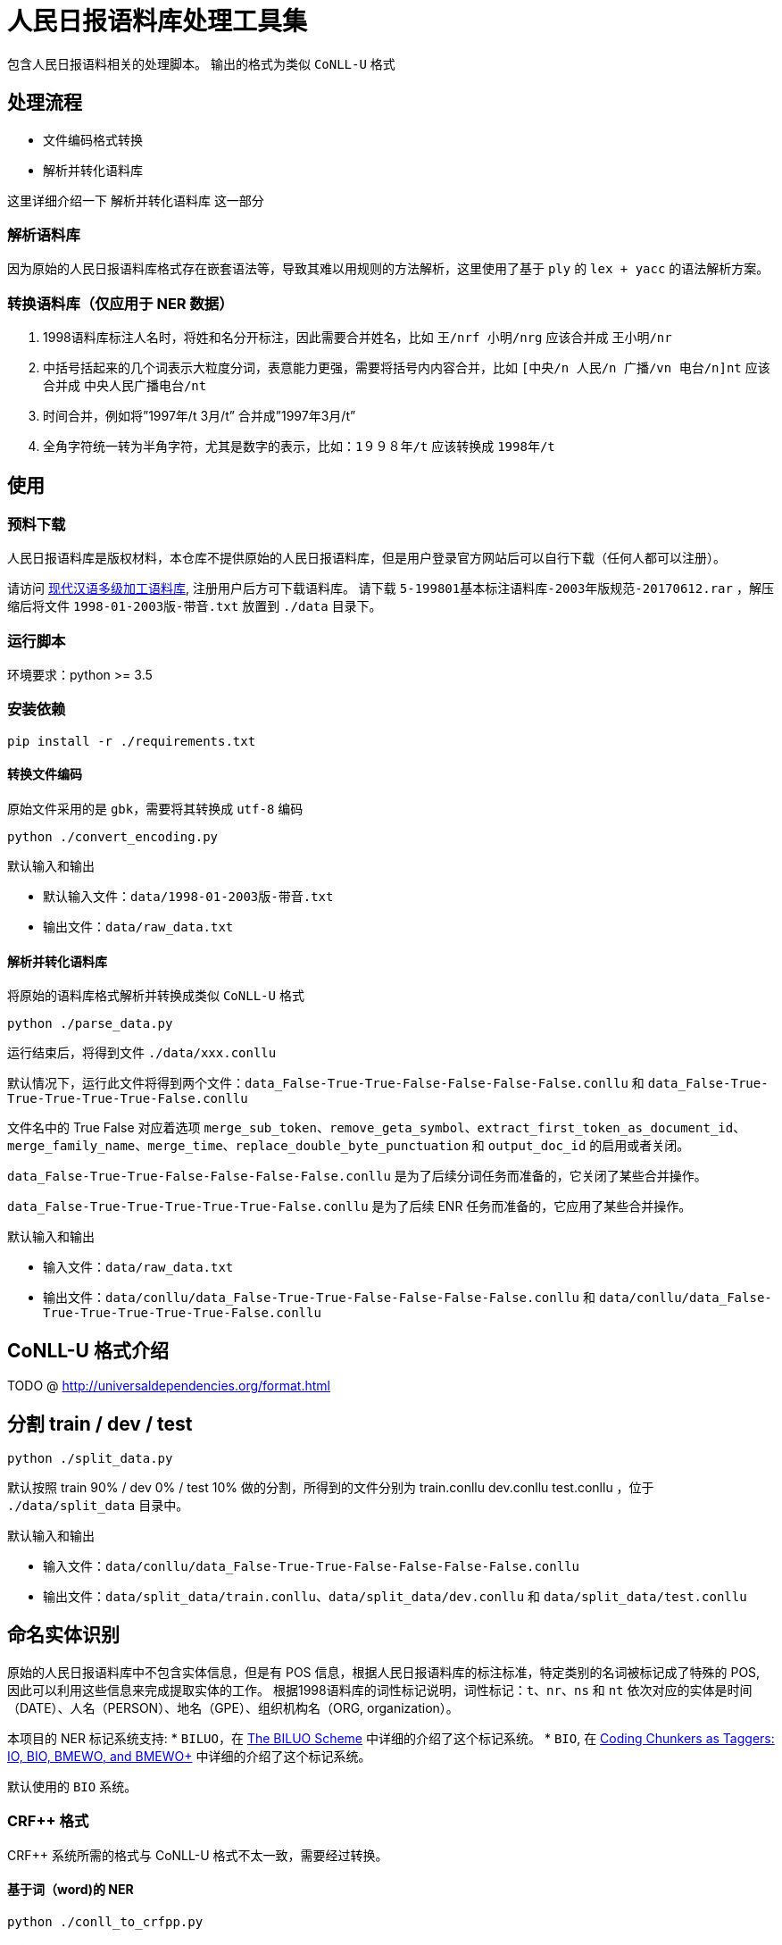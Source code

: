 = 人民日报语料库处理工具集

包含人民日报语料相关的处理脚本。
输出的格式为类似 `CoNLL-U` 格式

== 处理流程
* 文件编码格式转换
* 解析并转化语料库

这里详细介绍一下 `解析并转化语料库` 这一部分

=== 解析语料库
因为原始的人民日报语料库格式存在嵌套语法等，导致其难以用规则的方法解析，这里使用了基于 `ply` 的 `lex + yacc` 的语法解析方案。

=== 转换语料库（仅应用于 NER 数据）
1. 1998语料库标注人名时，将姓和名分开标注，因此需要合并姓名，比如 `王/nrf  小明/nrg` 应该合并成 `王小明/nr`
2. 中括号括起来的几个词表示大粒度分词，表意能力更强，需要将括号内内容合并，比如 `[中央/n  人民/n  广播/vn  电台/n]nt` 应该合并成 `中央人民广播电台/nt`
3. 时间合并，例如将”1997年/t 3月/t” 合并成”1997年3月/t”
4. 全角字符统一转为半角字符，尤其是数字的表示，比如：`1９９８年/t` 应该转换成 `1998年/t`

== 使用
=== 预料下载
人民日报语料库是版权材料，本仓库不提供原始的人民日报语料库，但是用户登录官方网站后可以自行下载（任何人都可以注册）。

请访问 http://opendata.pku.edu.cn/dataset.xhtml?persistentId=doi:10.18170/DVN/SEYRX5[现代汉语多级加工语料库], 注册用户后方可下载语料库。
请下载 `5-199801基本标注语料库-2003年版规范-20170612.rar` ，解压缩后将文件 `1998-01-2003版-带音.txt` 放置到 `./data` 目录下。

=== 运行脚本

环境要求：python >= 3.5

=== 安装依赖
[source,shell]
----
pip install -r ./requirements.txt
----

==== 转换文件编码
原始文件采用的是 `gbk`，需要将其转换成 `utf-8` 编码

[source,shell]
----
python ./convert_encoding.py
----

.默认输入和输出
- 默认输入文件：`data/1998-01-2003版-带音.txt`
- 输出文件：`data/raw_data.txt`

==== 解析并转化语料库
将原始的语料库格式解析并转换成类似 `CoNLL-U` 格式

[source,shell]
----
python ./parse_data.py
----

运行结束后，将得到文件 `./data/xxx.conllu`

默认情况下，运行此文件将得到两个文件：`data_False-True-True-False-False-False-False.conllu` 和 `data_False-True-True-True-True-True-False.conllu`

文件名中的 True False 对应着选项 `merge_sub_token`、`remove_geta_symbol`、`extract_first_token_as_document_id`、`merge_family_name`、`merge_time`、`replace_double_byte_punctuation` 和 `output_doc_id` 的启用或者关闭。

`data_False-True-True-False-False-False-False.conllu` 是为了后续分词任务而准备的，它关闭了某些合并操作。

`data_False-True-True-True-True-True-False.conllu` 是为了后续 ENR 任务而准备的，它应用了某些合并操作。

.默认输入和输出
- 输入文件：`data/raw_data.txt`
- 输出文件：`data/conllu/data_False-True-True-False-False-False-False.conllu` 和 `data/conllu/data_False-True-True-True-True-True-False.conllu`

== CoNLL-U 格式介绍
TODO @ http://universaldependencies.org/format.html

== 分割 train / dev / test
[source,shell]
----
python ./split_data.py
----

默认按照 train 90% / dev 0% / test 10% 做的分割，所得到的文件分别为 train.conllu dev.conllu test.conllu ，位于 `./data/split_data` 目录中。

.默认输入和输出
- 输入文件：`data/conllu/data_False-True-True-False-False-False-False.conllu`
- 输出文件：`data/split_data/train.conllu`、`data/split_data/dev.conllu` 和 `data/split_data/test.conllu`

== 命名实体识别
原始的人民日报语料库中不包含实体信息，但是有 POS 信息，根据人民日报语料库的标注标准，特定类别的名词被标记成了特殊的 POS, 因此可以利用这些信息来完成提取实体的工作。
根据1998语料库的词性标记说明，词性标记：`t`、`nr`、`ns` 和 `nt` 依次对应的实体是时间（DATE）、人名（PERSON）、地名（GPE）、组织机构名（ORG, organization）。

本项目的 NER 标记系统支持:
* `BILUO`，在 https://spacy.io/usage/linguistic-features#updating-biluo[The BILUO Scheme] 中详细的介绍了这个标记系统。
* `BIO`, 在 https://lingpipe-blog.com/2009/10/14/coding-chunkers-as-taggers-io-bio-bmewo-and-bmewo/[Coding Chunkers as Taggers: IO, BIO, BMEWO, and BMEWO+] 中详细的介绍了这个标记系统。

默认使用的 `BIO` 系统。

=== CRF++ 格式
CRF++ 系统所需的格式与 CoNLL-U 格式不太一致，需要经过转换。

==== 基于词（word)的 NER
[source,shell]
----
python ./conll_to_crfpp.py
----

所得到的文件位于 `./data/split_crfpp` 目录中。

所得文件样例如下：

image::media/word_crfpp_sample.png[]

==== 基于字（char)的 NER
[source,shell]
----
python ./conll_to_char_crfpp.py
----

所得到的文件位于 `./data/split_char_crfpp` 目录中。

所得文件样例如下：

image::media/char_crfpp_sample.png[]

== 中文分词
=== 空白分割格式
[source,shell]
----
python ./split_data_to_token.py
----

所得到的文件分别为 train.txt dev.txt test.txt ，位于 `./data/split_token` 目录中。

=== CRF++ 格式
[source,shell]
----
python ./split_token_to_token_conll.py
----

所得到的文件分别为 train.txt dev.txt test.txt ，位于 `./data/split_conll` 目录中。

== 致谢
`转换语料库` 部分参考了文章 https://zhuanlan.zhihu.com/p/27597790[达观数据如何打造一个中文NER系统] 的内容

== 参考文献

* https://zhuanlan.zhihu.com/p/27597790[达观数据如何打造一个中文NER系统]
* https://segmentfault.com/a/1190000006197218[使用Python转换全角字符串为半角]
* http://www.cnblogs.com/kaituorensheng/p/3554571.html[python实现全角半角的相互转换]